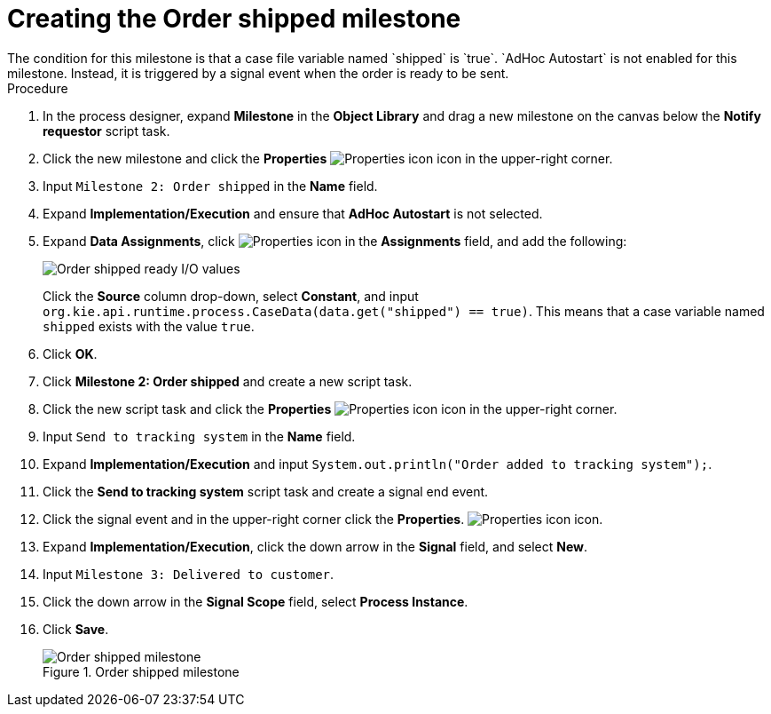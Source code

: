 [id='case-management-create-order-shipped-milestone-proc']
= Creating the Order shipped milestone
The condition for this milestone is that a case file variable named `shipped` is `true`. `AdHoc Autostart` is not enabled for this milestone. Instead, it is triggered by a signal event when the order is ready to be sent.

.Procedure
. In the process designer, expand *Milestone* in the *Object Library* and drag a new milestone on the canvas below the *Notify requestor* script task.
. Click the new milestone and click the *Properties* image:getting-started/diagram_properties.png[Properties icon] icon in the upper-right corner.
. Input `Milestone 2: Order shipped` in the *Name* field.
. Expand *Implementation/Execution* and ensure that *AdHoc Autostart* is not selected.
. Expand *Data Assignments*, click image:getting-started/diagram_properties.png[Properties icon] in the *Assignments* field, and add the following:
+
image::cases/ordershippedIO.png[Order shipped ready I/O values]
+
Click the *Source* column drop-down, select *Constant*, and input `org.kie.api.runtime.process.CaseData(data.get("shipped") == true)`. This means that a case variable named `shipped` exists with the value `true`.

. Click *OK*.
. Click *Milestone 2: Order shipped* and create a new script task.
. Click the new script task and click the *Properties* image:getting-started/diagram_properties.png[Properties icon] icon in the upper-right corner.
. Input `Send to tracking system` in the *Name* field.
. Expand *Implementation/Execution* and input `System.out.println("Order added to tracking system");`.
. Click the *Send to tracking system* script task and create a signal end event.
. Click the signal event and in the upper-right corner click the *Properties*.
 image:getting-started/diagram_properties.png[Properties icon] icon.
. Expand *Implementation/Execution*, click the down arrow in the *Signal* field, and select *New*.
. Input `Milestone 3: Delivered to customer`.
. Click the down arrow in the *Signal Scope* field, select *Process Instance*.
. Click *Save*.
+
.Order shipped milestone
image::cases/order-shipped.png[Order shipped milestone]
